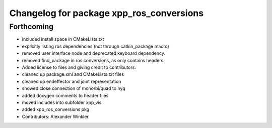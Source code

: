 ^^^^^^^^^^^^^^^^^^^^^^^^^^^^^^^^^^^^^^^^^
Changelog for package xpp_ros_conversions
^^^^^^^^^^^^^^^^^^^^^^^^^^^^^^^^^^^^^^^^^

Forthcoming
-----------
* included install space in CMakeLists.txt
* explicitly listing ros dependencies (not through catkin_package macro)
* removed user interface node and deprecated keyboard dependency.
* removed find_package in ros conversions, as only contains headers
* Added license to files and giving credit to contributors.
* cleaned up package.xml and CMakeLists.txt files
* cleaned up endeffector and joint representation
* showed close connection of mono/bi/quad to hyq
* added doxygen comments to header files
* moved includes into subfolder xpp_vis
* added xpp_ros_conversions pkg
* Contributors: Alexander Winkler
